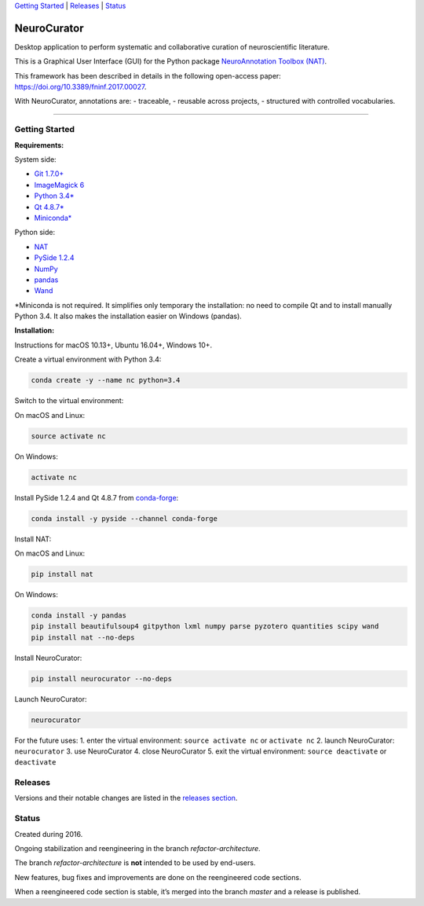 `Getting Started <#getting-started>`__ \| `Releases <#releases>`__ \|
`Status <#status>`__

NeuroCurator
============

Desktop application to perform systematic and collaborative curation of
neuroscientific literature.

This is a Graphical User Interface (GUI) for the Python package
`NeuroAnnotation Toolbox (NAT) <https://github.com/BlueBrain/nat>`__.

This framework has been described in details in the following
open-access paper: https://doi.org/10.3389/fninf.2017.00027.

With NeuroCurator, annotations are: - traceable, - reusable across
projects, - structured with controlled vocabularies.

--------------

Getting Started
---------------

**Requirements:**

System side:

-  `Git 1.7.0+ <https://git-scm.com/downloads>`__
-  `ImageMagick
   6 <http://docs.wand-py.org/en/latest/guide/install.html>`__
-  `Python 3.4\* <https://www.python.org/downloads/>`__
-  `Qt
   4.8.7\* <https://doc.qt.io/archives/qt-4.8/supported-platforms.html>`__
-  `Miniconda\* <https://conda.io/miniconda.html>`__

Python side:

-  `NAT <https://github.com/BlueBrain/nat>`__
-  `PySide 1.2.4 <https://wiki.qt.io/PySide>`__
-  `NumPy <http://www.numpy.org>`__
-  `pandas <https://pandas.pydata.org>`__
-  `Wand <http://docs.wand-py.org>`__

\*Miniconda is not required. It simplifies only temporary the
installation: no need to compile Qt and to install manually Python 3.4.
It also makes the installation easier on Windows (pandas).

**Installation:**

Instructions for macOS 10.13+, Ubuntu 16.04+, Windows 10+.

Create a virtual environment with Python 3.4:

.. code:: bash

    conda create -y --name nc python=3.4

Switch to the virtual environment:

On macOS and Linux:

.. code:: bash

    source activate nc

On Windows:

.. code:: bash

    activate nc

Install PySide 1.2.4 and Qt 4.8.7 from
`conda-forge <https://conda-forge.org>`__:

.. code:: bash

    conda install -y pyside --channel conda-forge

Install NAT:

On macOS and Linux:

.. code:: bash

    pip install nat

On Windows:

.. code:: bash

    conda install -y pandas
    pip install beautifulsoup4 gitpython lxml numpy parse pyzotero quantities scipy wand
    pip install nat --no-deps

Install NeuroCurator:

.. code:: bash

    pip install neurocurator --no-deps

Launch NeuroCurator:

.. code:: bash

    neurocurator

For the future uses: 1. enter the virtual environment:
``source activate nc`` or ``activate nc`` 2. launch NeuroCurator:
``neurocurator`` 3. use NeuroCurator 4. close NeuroCurator 5. exit the
virtual environment: ``source deactivate`` or ``deactivate``

Releases
--------

Versions and their notable changes are listed in the `releases
section <https://github.com/BlueBrain/neurocurator/releases/>`__.

Status
------

Created during 2016.

Ongoing stabilization and reengineering in the branch
*refactor-architecture*.

The branch *refactor-architecture* is **not** intended to be used by
end-users.

New features, bug fixes and improvements are done on the reengineered
code sections.

When a reengineered code section is stable, it’s merged into the branch
*master* and a release is published.
